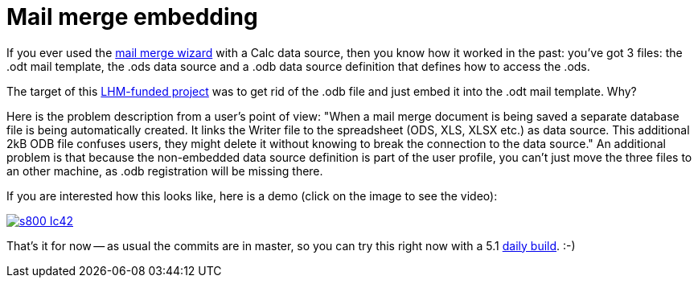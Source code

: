 = Mail merge embedding

:slug: mail-merge-embedding
:category: libreoffice
:tags: en
:date: 2015-07-28T09:34:09Z

If you ever used the
https://help.libreoffice.org/Writer/Mail_Merge_Wizard[mail merge wizard] with
a Calc data source, then you know how it worked in the past: you've got 3
files: the .odt mail template, the .ods data source and a .odb data source
definition that defines how to access the .ods.

The target of this http://www.muenchen.de/[LHM-funded project] was to get rid
of the .odb file and just embed it into the .odt mail template. Why?

Here is the problem description from a user's point of view: "When a mail
merge document is being saved a separate database file is being automatically
created. It links the Writer file to the spreadsheet (ODS, XLS, XLSX etc.) as
data source. This additional 2kB ODB file confuses users, they might delete it
without knowing to break the connection to the data source." An additional
problem is that because the non-embedded data source definition is part of the
user profile, you can't just move the three files to an other machine, as .odb
registration will be missing there.

If you are interested how this looks like, here is a demo (click on the image
to see the video):

image::https://lh3.googleusercontent.com/-XDcWgOWKr2k/Vbc4blHURTI/AAAAAAAAF4E/VXFBglt-YmU/s800-Ic42/[align="center",link="https://youtu.be/5iQFZBOz8rM"]

That's it for now -- as usual the commits are in master, so you can try this
right now with a 5.1 http://dev-builds.libreoffice.org/daily/master/[daily
build]. :-)

// vim: ft=asciidoc
